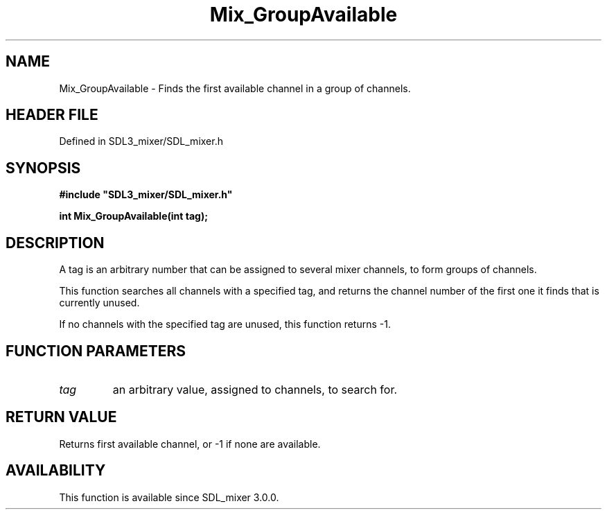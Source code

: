 .\" This manpage content is licensed under Creative Commons
.\"  Attribution 4.0 International (CC BY 4.0)
.\"   https://creativecommons.org/licenses/by/4.0/
.\" This manpage was generated from SDL_mixer's wiki page for Mix_GroupAvailable:
.\"   https://wiki.libsdl.org/SDL_mixer/Mix_GroupAvailable
.\" Generated with SDL/build-scripts/wikiheaders.pl
.\"  revision 3.0.0-no-vcs
.\" Please report issues in this manpage's content at:
.\"   https://github.com/libsdl-org/sdlwiki/issues/new
.\" Please report issues in the generation of this manpage from the wiki at:
.\"   https://github.com/libsdl-org/SDL/issues/new?title=Misgenerated%20manpage%20for%20Mix_GroupAvailable
.\" SDL_mixer can be found at https://libsdl.org/projects/SDL_mixer
.de URL
\$2 \(laURL: \$1 \(ra\$3
..
.if \n[.g] .mso www.tmac
.TH Mix_GroupAvailable 3 "SDL_mixer 3.0.0" "SDL_mixer" "SDL_mixer3 FUNCTIONS"
.SH NAME
Mix_GroupAvailable \- Finds the first available channel in a group of channels\[char46]
.SH HEADER FILE
Defined in SDL3_mixer/SDL_mixer\[char46]h

.SH SYNOPSIS
.nf
.B #include \(dqSDL3_mixer/SDL_mixer.h\(dq
.PP
.BI "int Mix_GroupAvailable(int tag);
.fi
.SH DESCRIPTION
A tag is an arbitrary number that can be assigned to several mixer
channels, to form groups of channels\[char46]

This function searches all channels with a specified tag, and returns the
channel number of the first one it finds that is currently unused\[char46]

If no channels with the specified tag are unused, this function returns -1\[char46]

.SH FUNCTION PARAMETERS
.TP
.I tag
an arbitrary value, assigned to channels, to search for\[char46]
.SH RETURN VALUE
Returns first available channel, or -1 if none are available\[char46]

.SH AVAILABILITY
This function is available since SDL_mixer 3\[char46]0\[char46]0\[char46]

